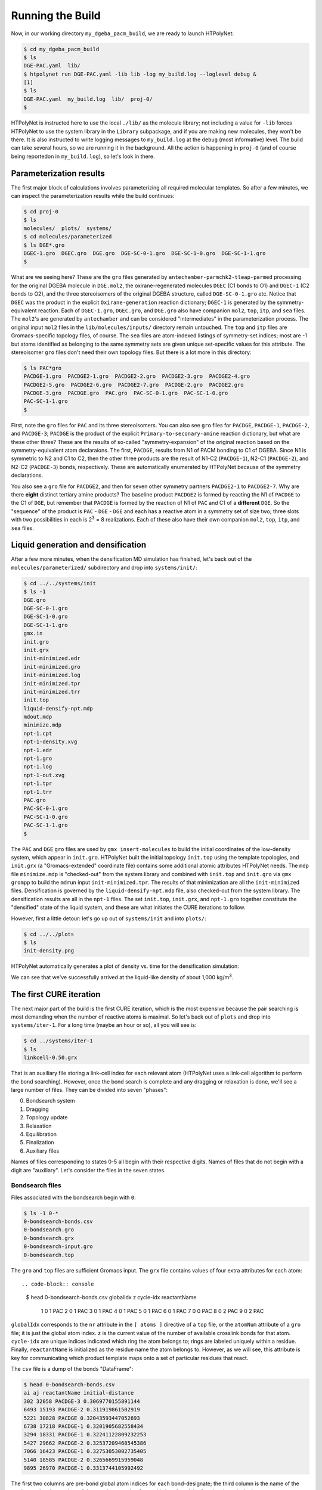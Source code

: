 .. _dgeba_run:

Running the Build
=================

Now, in our working directory ``my_dgeba_pacm_build``, we are ready to launch HTPolyNet:

.. code-block:: console

    $ cd my_dgeba_pacm_build
    $ ls 
    DGE-PAC.yaml  lib/
    $ htpolynet run DGE-PAC.yaml -lib lib -log my_build.log --loglevel debug &
    [1]
    $ ls
    DGE-PAC.yaml  my_build.log  lib/  proj-0/
    $

HTPolyNet is instructed here to use the local ``./lib/`` as the molecule library; not including a value for ``-lib`` forces HTPolyNet to use the system library in the ``Library`` subpackage, and if you are making new molecules, they won't be there.  It is also instructed to write logging messages to ``my_build.log`` at the ``debug`` (most informative) level.  The build can take several hours, so we are running it in the background.  All the action is happening in ``proj-0`` (and of course being reportedon in ``my_build.log``), so let's look in there.  

Parameterization results
^^^^^^^^^^^^^^^^^^^^^^^^

The first major block of calculations involves parameterizing all required molecular templates.  So after a few minutes, we can inspect the parameterization results while the build continues:

.. code-block:: console

    $ cd proj-0
    $ ls
    molecules/  plots/  systems/
    $ cd molecules/parameterized
    $ ls DGE*.gro
    DGEC-1.gro  DGEC.gro  DGE.gro  DGE-SC-0-1.gro  DGE-SC-1-0.gro  DGE-SC-1-1.gro
    $

What are we seeing here?  These are the ``gro`` files generated by ``antechamber-parmchk2-tleap-parmed`` processing for the original DGEBA molecule in ``DGE.mol2``, the oxirane-regenerated molecules ``DGEC`` (C1 bonds to O1) and ``DGEC-1`` (C2 bonds to O2), and the three stereoisomers of the original DGEBA structure, called  ``DGE-SC-0-1.gro`` etc.  Notice that ``DGEC`` was the product in the explicit ``Oxirane-generation`` reaction dictionary; ``DGEC-1`` is generated by the symmetry-equivalent reaction.  Each of ``DGEC-1.gro``, ``DGEC.gro``, and ``DGE.gro`` also have companion ``mol2``, ``top``, ``itp``, and ``sea`` files.  The ``mol2``'s are generated by ``antechamber`` and can be considered "intermediates" in the parameterization process.  The original input ``mol2`` files in the ``lib/molecules/inputs/`` directory remain untouched.  The ``top`` and ``itp`` files are Gromacs-specific topology files, of course.  The ``sea`` files are atom-indexed listings of symmetry-set indices; most are -1 but atoms identified as belonging to the same symmetry sets are given unique set-specific values for this attribute.  The stereoisomer ``gro`` files don't need their own topology files.  But there is a lot more in this directory:

.. code-block:: console

    $ ls PAC*gro
    PACDGE-1.gro  PACDGE2-1.gro  PACDGE2-2.gro  PACDGE2-3.gro  PACDGE2-4.gro  
    PACDGE2-5.gro  PACDGE2-6.gro  PACDGE2-7.gro  PACDGE-2.gro  PACDGE2.gro  
    PACDGE-3.gro  PACDGE.gro  PAC.gro  PAC-SC-0-1.gro  PAC-SC-1-0.gro  
    PAC-SC-1-1.gro
    $

First, note the ``gro`` files for ``PAC`` and its three stereoisomers.  You can also see ``gro`` files for ``PACDGE``, ``PACDGE-1``, ``PACDGE-2``, and ``PACDGE-3``; ``PACDGE`` is the product of the explicit ``Primary-to-seconary-amine`` reaction dictionary, but what are these other three?  These are the results of so-called "symmetry-expansion" of the original reaction based on the symmetry-equivalent atom declaraions. The first, ``PACDGE``, results from N1 of PACM bonding to C1 of DGEBA.  Since N1 is symmetric to N2 and C1 to C2, then the other three products are the result of N1-C2 (``PACDGE-1``), N2-C1 (``PACDGE-2``), and N2-C2 (``PACDGE-3``) bonds, respectively.  These are automatically enumerated by HTPolyNet because of the symmetry declarations.

You also see a ``gro`` file for ``PACDGE2``, and then for seven other symmetry partners ``PACDGE2-1`` to ``PACDGE2-7``.  Why are there **eight** distinct tertiary amine products?  The baseline product ``PACDGE2`` is formed by reacting the N1 of ``PACDGE`` to the C1 of ``DGE``, but remember that ``PACDGE`` is formed by the reaction of N1 of ``PAC`` and C1 of a **different** ``DGE``.  So the "sequence" of the product is ``PAC`` - ``DGE`` - ``DGE`` and each has a reactive atom in a symmetry set of size two; three slots with two possibilities in each is 2\ :sup:`3` = 8 realizations.  Each of these also have their own companion ``mol2``, ``top``, ``itp``, and ``sea`` files.

Liquid generation and densification
^^^^^^^^^^^^^^^^^^^^^^^^^^^^^^^^^^^

After a few more minutes, when the densification MD simulation has finished, let's back out of the ``molecules/parameterized/`` subdirectory and drop into ``systems/init/``:

.. code-block:: console

    $ cd ../../systems/init
    $ ls -1
    DGE.gro
    DGE-SC-0-1.gro
    DGE-SC-1-0.gro
    DGE-SC-1-1.gro
    gmx.in
    init.gro
    init.grx
    init-minimized.edr
    init-minimized.gro
    init-minimized.log
    init-minimized.tpr
    init-minimized.trr
    init.top
    liquid-densify-npt.mdp
    mdout.mdp
    minimize.mdp
    npt-1.cpt
    npt-1-density.xvg
    npt-1.edr
    npt-1.gro
    npt-1.log
    npt-1-out.xvg
    npt-1.tpr
    npt-1.trr
    PAC.gro
    PAC-SC-0-1.gro
    PAC-SC-1-0.gro
    PAC-SC-1-1.gro
    $

The ``PAC`` and ``DGE`` ``gro`` files are used by ``gmx insert-molecules`` to build the initial coordinates of the low-density system, which appear in ``init.gro``.  HTPolyNet built the initial topology ``init.top`` using the template topologies, and ``init.grx`` (a "Gromacs-extended" coordinate file) contains some additional atomic attributes HTPolyNet needs.  The ``mdp`` file ``minimize.mdp`` is "checked-out" from the system library and combined with ``init.top`` and ``init.gro`` via ``gmx grompp`` to build the ``mdrun`` input ``init-minimized.tpr``.  The results of that minimization are all the ``init-minimized`` files.  Densification is governed by the ``liquid-densify-npt.mdp`` file, also checked-out from the system library.  The densification results are all in the ``npt-1`` files.  The set ``init.top``, ``init.grx``, and ``npt-1.gro`` together constitute the "densified" state of the liquid system, and these are what initiates the CURE iterations to follow.

However, first a little detour:  let's go up out of ``systems/init`` and into ``plots/``:

.. code-block:: console

    $ cd ../../plots
    $ ls
    init-density.png

HTPolyNet automatically generates a plot of density vs. time for the densification simulation:

.. image:: init-density.png

We can see that we've successfully arrived at the liquid-like density of about 1,000 kg/m\ :sup:`3`.

The first CURE iteration
^^^^^^^^^^^^^^^^^^^^^^^^

The next major part of the build is the first CURE iteration, which is the most expensive because the pair searching is most demanding when the number of reactive atoms is maximal.  So let's back out of ``plots`` and drop into ``systems/iter-1``.  For a long time (maybe an hour or so), all you will see is:

.. code-block:: console

    $ cd ../systems/iter-1
    $ ls
    linkcell-0.50.grx

That is an auxiliary file storing a link-cell index for each relevant atom (HTPolyNet uses a link-cell algorithm to perform the bond searching).  However, once the bond search is complete and any dragging or relaxation is done, we'll see a large number of files.  They can be divided into seven "phases":

0. Bondsearch system
1. Dragging
2. Topology update
3. Relaxation
4. Equilibration
5. Finalization
6. Auxiliary files

Names of files corresponding to states 0-5 all begin with their respective digits.  Names of files that do not begin with a digit are "auxiliary".  Let's consider the files in the seven states.

Bondsearch files
----------------

Files associated with the bondsearch begin with ``0``:

.. code-block:: console

    $ ls -1 0-*
    0-bondsearch-bonds.csv
    0-bondsearch.gro
    0-bondsearch.grx
    0-bondsearch-input.gro
    0-bondsearch.top

The ``gro`` and ``top`` files are sufficient Gromacs input.  The ``grx`` file contains values of four extra attributes for each atom::

.. code-block:: console

    $ head 0-bondsearch-bonds.csv
    globalIdx  z  cycle-idx reactantName
            1  0          1          PAC
            2  0          1          PAC
            3  0          1          PAC
            4  0          1          PAC
            5  0          1          PAC
            6  0          1          PAC
            7  0          0          PAC
            8  0          2          PAC
            9  0          2          PAC

``globalIdx`` corresponds to the ``nr`` attribute in the ``[ atoms ]`` directive of a ``top`` file, or the ``atomNum`` attribute of a ``gro`` file; it is just the global atom index.  ``z`` is the current value of the number of available crosslink bonds for that atom.  ``cycle-idx`` are unique indices indicated which ring the atom belongs to; rings are labeled uniquely within a residue.  Finally, ``reactantName`` is initialized as the residue name the atom belongs to.  However, as we will see, this attribute is key for communicating which product template maps onto a set of particular residues that react.

The ``csv`` file is a dump of the bonds "DataFrame":

.. code-block:: console

    $ head 0-bondsearch-bonds.csv 
    ai aj reactantName initial-distance
    302 32058 PACDGE-3 0.3069770155891144
    6493 15193 PACDGE-2 0.311919861502919
    5221 30828 PACDGE 0.32043593447052693
    6738 17218 PACDGE-1 0.3201905682558434
    3294 18331 PACDGE-1 0.32241122809232253
    5427 29662 PACDGE-2 0.32537209468545386
    7066 16423 PACDGE-1 0.32753053002735405
    5140 18585 PACDGE-2 0.3265669915959048
    9895 26970 PACDGE-1 0.3313744105992492


The first two columns are pre-bond global atom indices for each bond-designate; the third column is the name of the product molecule template of the reaction type that forms this bond, and the fourth column is the instantaneous interatomic distance in nm.  This is the first real output of the bond search.  Later, in the "connect" stage, atoms listed here will inherit their ``reactantName`` from this structure.

Dragging files
--------------

Files associated with prebond dragging begin with ``1``.  However, because no bond-designate length exceeded 0.5 nm, no dragging is triggered.  So the build proceeds to topology update.

Topology update files
---------------------

Files associated with the topology update process begin with a ``2``:

.. code-block:: console

    $ ls -1 2*
    2-update-complete-bonds.csv
    2-update-complete.gro
    2-update-complete.grx
    2-update-complete.top
    2-update-idx-mapper.dat
    2-update-resid-graph.json

All files here represent outputs of the topology update.  Let's look at the ``2-update-idx-mapper.dat``:

.. code-block:: console

    $ tail 2-update-idx-mapper.dat 
    36741 36105
    36742 36106
    36743 36107
    36744 36108
    36745 36109
    36746 36110
    36747 36111
    36748 36112
    36749 36113
    36750 36114

The purpose of this file is very simple:  The first column are atom indices **before** topology update, and the second column are indices **after** topology update.  Remember that topology updating deletes sacrificial hydrogens, which means atoms are reindexed.  This file allows is to match any atoms in pre-update ``gro`` and ``top`` files to those that exist downstream of a topology update.  Note that I've chosen to show a ``tail`` of this file to highlight the largest index differences.  The post-update indexes also appear in the ``csv`` file showing all bonds.

Again, the ``gro`` and ``top`` are proper Gromacs inputs, and the ``grx`` file tabulates all ``z``, ``cycle-idx``, and ``reactantName`` attributes.  The ``json`` file represents the graph structure of the network on a resid basis in JSON format.

Relaxation files
----------------

Files that begin with a ``3`` correspond to bond relaxation stages.  In this example, six stages are run by virture of the bond-designate with the longest bond length (0.499 nm) and the ``relax_increment`` of 0.075 nm.  Each stage produces 22 output files: the bonds ``csv``, the ``gro`` / ``grx`` / ``top`` that initializes the first stage, and then the 17 **outputs** from the minimization (5), nvt (6), and npt (6) sub-stages:

.. code-block:: console

    $ ls 3-*
    3-relax-stage-1-bonds.csv
    3-relax-stage-1.gro
    3-relax-stage-1.grx
    3-relax-stage-1-min.edr
    3-relax-stage-1-min.gro
    3-relax-stage-1-min.log
    3-relax-stage-1-min.tpr
    3-relax-stage-1-min.trr
    3-relax-stage-1-npt.cpt
    3-relax-stage-1-npt.edr
    3-relax-stage-1-npt.gro
    3-relax-stage-1-npt.log
    3-relax-stage-1-npt.tpr
    3-relax-stage-1-npt.trr
    3-relax-stage-1-nvt.cpt
    3-relax-stage-1-nvt.edr
    3-relax-stage-1-nvt.gro
    3-relax-stage-1-nvt.log
    3-relax-stage-1-nvt.tpr
    3-relax-stage-1-nvt.trr
    3-relax-stage-1.top
    ...
    3-relax-stage-6-bonds.csv
    3-relax-stage-6.gro
    3-relax-stage-6.grx
    3-relax-stage-6-min.edr
    3-relax-stage-6-min.gro
    3-relax-stage-6-min.log
    3-relax-stage-6-min.tpr
    3-relax-stage-6-min.trr
    3-relax-stage-6-npt.cpt
    3-relax-stage-6-npt.edr
    3-relax-stage-6-npt.gro
    3-relax-stage-6-npt.log
    3-relax-stage-6-npt.tpr
    3-relax-stage-6-npt.trr
    3-relax-stage-6-nvt.cpt
    3-relax-stage-6-nvt.edr
    3-relax-stage-6-nvt.gro
    3-relax-stage-6-nvt.log
    3-relax-stage-6-nvt.tpr
    3-relax-stage-6-nvt.trr
    3-relax-stage-6.top

The attenuation is managed by the sequential ``top`` files.  Let's look at the entry for a particular bond (between atoms 8754 and 32687) in each stage's ``top`` file's ``[ bonds ]`` directive:

.. code-block:: console

    $ grep "^8754 32687" 3-relax-stage-?.top|awk '{if ($3==1) print $0}'
    3-relax-stage-1.top:8754 32687 1 0.4395036912695118 45452.18666666666
    3-relax-stage-2.top:8754 32687 1 0.38089695301560944 90904.37333333332
    3-relax-stage-3.top:8754 32687 1 0.32229021476170705 136356.56
    3-relax-stage-4.top:8754 32687 1 0.2636834765078047 181808.74666666664
    3-relax-stage-5.top:8754 32687 1 0.20507673825390232 227260.93333333335
    3-relax-stage-6.top:8754 32687 1 0.14647 272713.12
    $

In a ``[ bonds ]`` topology directive, the 4th and 5th columns are ``b0`` and ``kt`` harmonic bond parameters.  In the stage-6 ``top``, we see these parameters at their proper force-field values for a C-N single bond.  Notice how the value of the distance parameter ``b0`` begins at a large initial value and linearly decreases toward the target (but never by *more* than an increment of 0.075 nm), while the spring constant ``kt`` starts low and increases linearly toward its target.  

Equilibration files
-------------------

Files associated with final equilibration of the bonded system at the end of one CURE iteration begin with a ``4``:

.. code-block:: console

    $ ls 4-*
    4-equilibrate-bonds.csv
    4-equilibrate-complete-bonds.csv
    4-equilibrate-complete.gro
    4-equilibrate-complete.grx
    4-equilibrate-complete.top
    4-equilibrate.gro
    4-equilibrate.grx
    4-equilibrate.mdp
    4-equilibrate-post.cpt
    4-equilibrate-post.edr
    4-equilibrate-post.gro
    4-equilibrate-post.log
    4-equilibrate-post.tpr
    4-equilibrate-post.trr
    4-equilibrate.top

Files with the simple prefix ``4-equilibrate`` represent inputs to the Gromacs run.  Files with the prefixs ``4-equilibrate-post`` are the raw Gromacs mdrun outputs, and the files with the prefix ``4-equilibrate-complete`` represent the Gromacs outputs read back in to HTPolyNet and processed.  This set of ``complete`` files are copied to the next CURE iteration directory as the set of ``0-connect`` files.

Subsequent CURE iterations
^^^^^^^^^^^^^^^^^^^^^^^^^^

The number of CURE iterations needed to reach the specified conversion (0.95) is never deterministic because of the randomness inherent in the inter-stage and post-bonding MD simulations.  In this particular instance, a total of 67 CURE iterations were required to reach 0.95.  Below are two plots that illustrate this process

.. image:: iter-graph.png

Post-cure reactions
^^^^^^^^^^^^^^^^^^^

Equilibration and finalization
^^^^^^^^^^^^^^^^^^^^^^^^^^^^^^